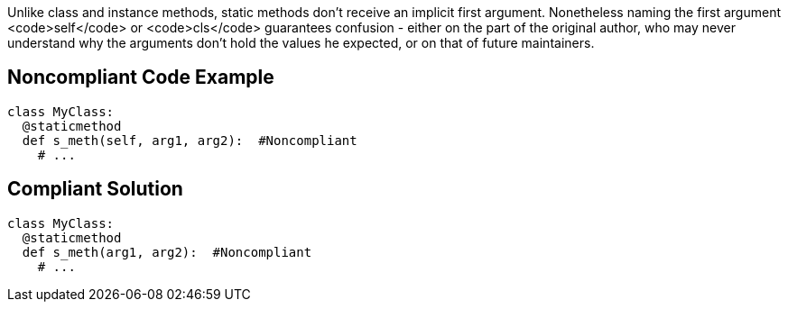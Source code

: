 Unlike class and instance methods, static methods don't receive an implicit first argument. Nonetheless naming the first argument <code>self</code> or <code>cls</code> guarantees confusion - either on the part of the original author, who may never understand why the arguments don't hold the values he expected, or on that of future maintainers.


== Noncompliant Code Example

----
class MyClass:
  @staticmethod
  def s_meth(self, arg1, arg2):  #Noncompliant
    # ...
----


== Compliant Solution

----
class MyClass:
  @staticmethod
  def s_meth(arg1, arg2):  #Noncompliant
    # ...
----


